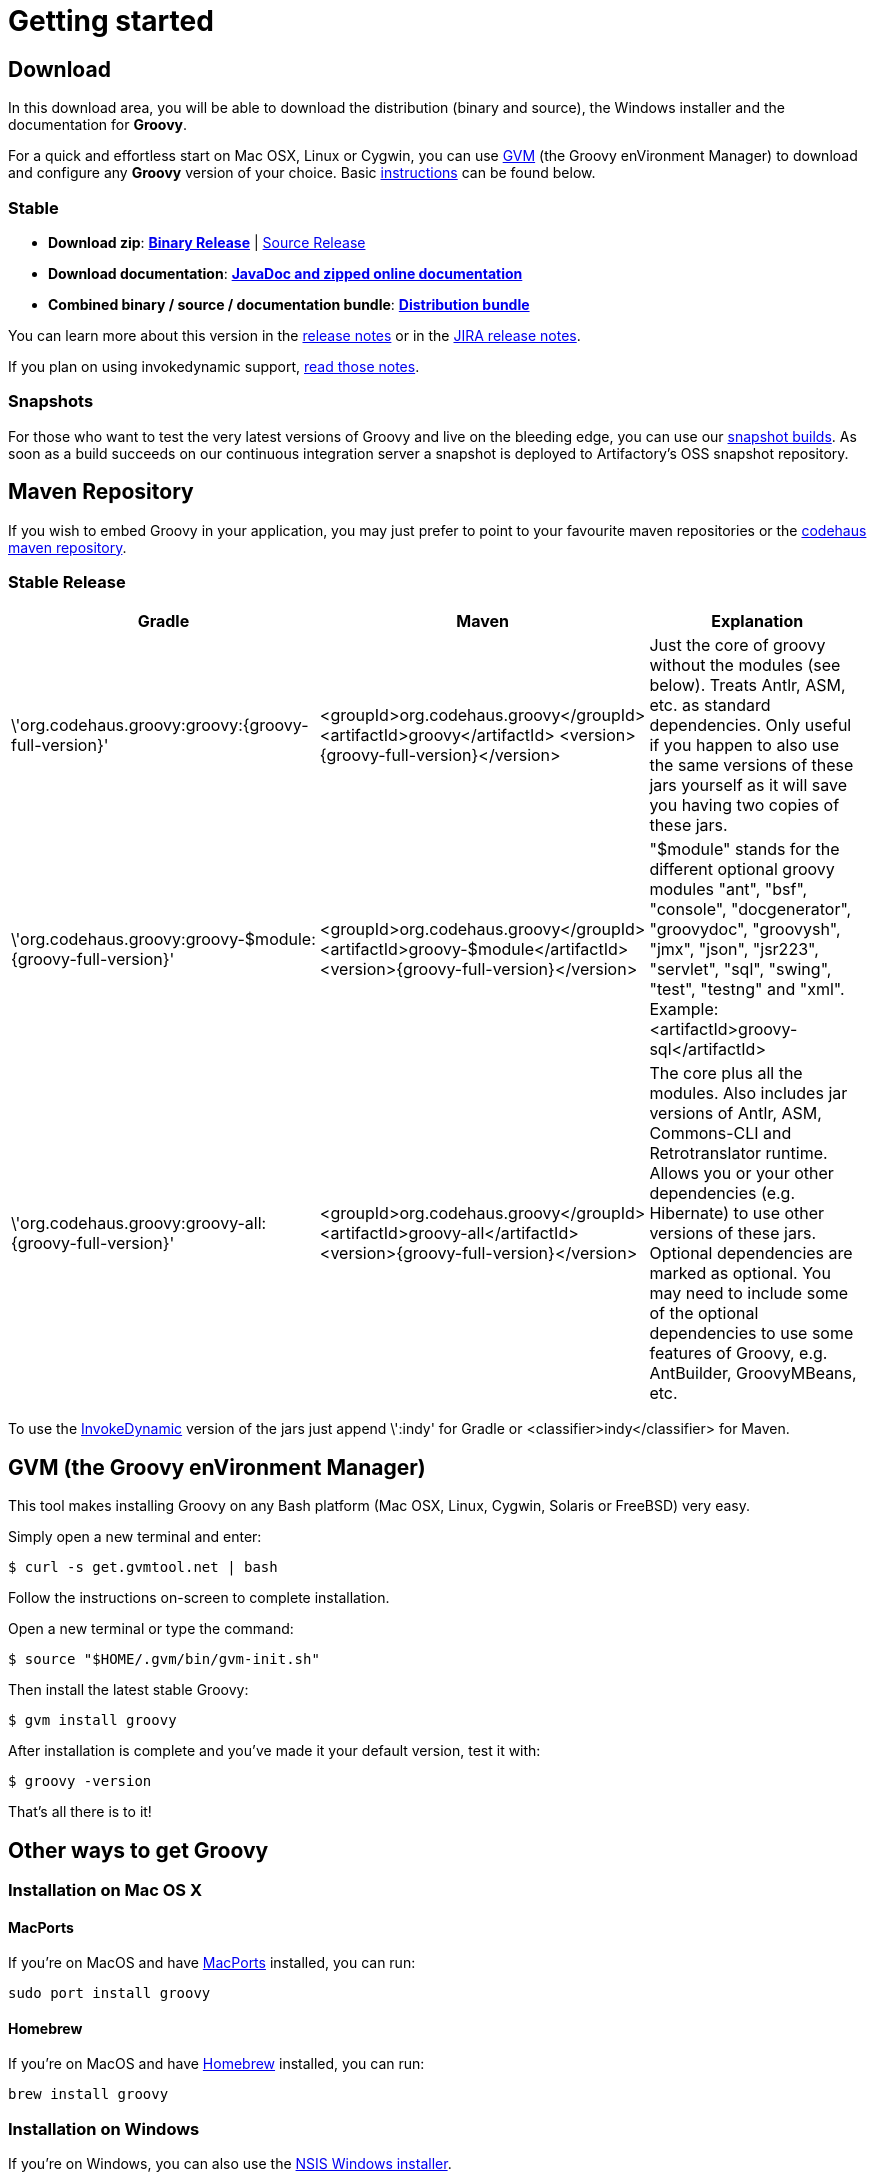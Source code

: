 = Getting started

== Download

In this download area, you will be able to download the distribution (binary and source), the Windows installer and the documentation for **Groovy**.

For a quick and effortless start on Mac OSX, Linux or Cygwin, you can use http://gvmtool.net[GVM] (the Groovy enVironment Manager) to download and configure any **Groovy** version of your choice. Basic <<gvm-the-groovy-environment-manager,instructions>> can be found below.

=== Stable

- **Download zip**: http://dist.groovy.codehaus.org/distributions/groovy-binary-{groovy-full-version}.zip[**Binary Release**] | http://dist.groovy.codehaus.org/distributions/groovy-src-{groovy-full-version}.zip[Source Release]
- **Download documentation**: http://dist.groovy.codehaus.org/distributions/groovy-docs-{groovy-full-version}.zip[**JavaDoc and zipped online documentation**]
- **Combined binary / source / documentation bundle**: http://dist.groovy.codehaus.org/distributions/groovy-sdk-{groovy-full-version}.zip[**Distribution bundle**]

You can learn more about this version in the http://groovy.codehaus.org/Groovy+{groovy-short-version}+release+notes[release notes] or in the http://jira.codehaus.org/secure/ReleaseNote.jspa?projectId=10242&version=19074[JIRA release notes].

If you plan on using invokedynamic support, link:invokedynamic-support.html[read those notes].

=== Snapshots

For those who want to test the very latest versions of Groovy and live on the bleeding edge, you can use our https://oss.jfrog.org/oss-snapshot-local/org/codehaus/groovy[snapshot builds]. As soon as a build succeeds on our continuous integration server a snapshot is deployed to Artifactory's OSS snapshot repository.

== Maven Repository

If you wish to embed Groovy in your application, you may just prefer to point to your favourite maven repositories or the http://repository.codehaus.org/org/codehaus/groovy[codehaus maven repository].

=== Stable Release

[cols="1,1,2" options="header"]
|===
|Gradle
|Maven
|Explanation

|\'org.codehaus.groovy:groovy:{groovy-full-version}'
|<groupId>org.codehaus.groovy</groupId>
<artifactId>groovy</artifactId> 
<version>{groovy-full-version}</version>
|Just the core of groovy without the modules (see below). Treats Antlr, ASM, etc. as standard dependencies. Only useful if you happen to also use the same versions of these jars yourself as it will save you having two copies of these jars.

|\'org.codehaus.groovy:groovy-$module:{groovy-full-version}'
|<groupId>org.codehaus.groovy</groupId>
<artifactId>groovy-$module</artifactId>
<version>{groovy-full-version}</version>
|"$module" stands for the different optional groovy modules "ant", "bsf", "console", "docgenerator", "groovydoc", "groovysh", "jmx", "json", "jsr223", "servlet", "sql", "swing", "test", "testng" and "xml". Example: <artifactId>groovy-sql</artifactId>

|\'org.codehaus.groovy:groovy-all:{groovy-full-version}'
|<groupId>org.codehaus.groovy</groupId>
<artifactId>groovy-all</artifactId>
<version>{groovy-full-version}</version>
|The core plus all the modules. Also includes jar versions of Antlr, ASM, Commons-CLI and Retrotranslator runtime. Allows you or your other dependencies (e.g. Hibernate) to use other versions of these jars. Optional dependencies are marked as optional. You may need to include some of the optional dependencies to use some features of Groovy, e.g. AntBuilder, GroovyMBeans, etc.
|===

To use the link:invokedynamic-support.html[InvokeDynamic] version of the jars just append \':indy' for Gradle or <classifier>indy</classifier> for Maven.

== GVM (the Groovy enVironment Manager)

This tool makes installing Groovy on any Bash platform (Mac OSX, Linux, Cygwin, Solaris or FreeBSD) very easy.

Simply open a new terminal and enter:

[source,shell]
----
$ curl -s get.gvmtool.net | bash
----

Follow the instructions on-screen to complete installation.

Open a new terminal or type the command:

[source,shell]
----
$ source "$HOME/.gvm/bin/gvm-init.sh"
----

Then install the latest stable Groovy:

[source,shell]
----
$ gvm install groovy
----

After installation is complete and you've made it your default version, test it with:

[source,shell]
----
$ groovy -version
----

That's all there is to it!

== Other ways to get Groovy

=== Installation on Mac OS X

==== MacPorts

If you're on MacOS and have http://www.macports.org[MacPorts] installed, you can run:

[source,shell]
----
sudo port install groovy
----

==== Homebrew

If you're on MacOS and have http://mxcl.github.com/homebrew[Homebrew] installed, you can run:

[source,shell]
----
brew install groovy
----

=== Installation on Windows

If you're on Windows, you can also use the link:TODO-Windows+NSIS-Installer[NSIS Windows installer].

=== Other Distributions

You may download other distributions of Groovy from http://dist.codehaus.org/groovy/distributions/[this site].

=== Source Code

If you prefer to live on the bleeding edge, you can also grab the https://github.com/groovy/groovy-core[source code from GitHub].

=== IDE plugin

If you are an IDE user, you can just grab the latest link:tools/tools-ide.html[IDE plugin] and follow the plugin installation instructions.

== Install Binary

These instructions describe how to install a binary distribution of **Groovy**.

* First, <<download-groovy,Download>> a binary distribution of Groovy and unpack it into some file on your local file system.
* Set your `GROOVY_HOME` environment variable to the directory you unpacked the distribution.
* Add `GROOVY_HOME/bin` to your `PATH` environment variable.
* Set your `JAVA_HOME` environment variable to point to your JDK. On OS X this is `/Library/Java/Home`, on other unixes its often `/usr/java` etc. If you've already installed tools like Ant or Maven you've probably already done this step.

You should now have Groovy installed properly. You can test this by typing the following in a command shell:

[source,shell]
----
groovysh
----

Which should create an interactive groovy shell where you can type Groovy statements. Or to run the link:tools/tools-groovyconsole.html[Swing interactive console] type:

[source,shell]
----
groovyConsole
----

To run a specific Groovy script type:

[source,shell]
----
groovy SomeScript
----

